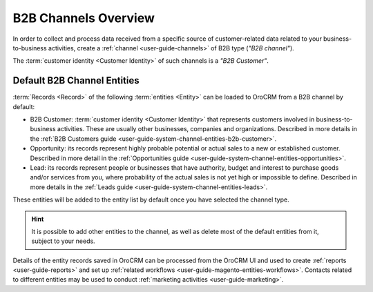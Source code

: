 .. _user-guide-b2b-channel:

B2B Channels Overview
=====================

In order to collect and process data received from a specific source of customer-related data related to your 
business-to-business activities, create a :ref:`channel <user-guide-channels>` of B2B type (*"B2B channel"*). 

The :term:`customer identity <Customer Identity>` of such channels is a *"B2B Customer"*. 

.. :user-guide-b2b-entities:

Default B2B Channel Entities
----------------------------

:term:`Records <Record>` of the following :term:`entities <Entity>` can be loaded to OroCRM from a B2B channel by 
default:

- B2B Customer: :term:`customer identity <Customer Identity>` that represents customers involved in 
  business-to-business activities. These are usually other businesses, companies and organizations.
  Described in more details in the :ref:`B2B Customers guide <user-guide-system-channel-entities-b2b-customer>`.
   
- Opportunity: its records represent highly probable potential or actual 
  sales to a new or established customer.  Described in more detail in the 
  :ref:`Opportunities guide <user-guide-system-channel-entities-opportunities>`.
  
- Lead: its records represent people or businesses that have 
  authority, budget and interest to purchase goods and/or services from you, where probability of the actual 
  sales is not yet high or impossible to define. Described in more details in the 
  :ref:`Leads guide <user-guide-system-channel-entities-leads>`.
  
These entities will be added to the entity list by default once you have selected the channel type.

.. hint::

    It is possible to add other entities to the channel, as well as delete most of the default
    entities from it, subject to your needs.

Details of the entity records saved in OroCRM can be
processed from the OroCRM UI and used to create
:ref:`reports <user-guide-reports>` and set up :ref:`related workflows <user-guide-magento-entities-workflows>`.
Contacts related to different entities may be used to conduct :ref:`marketing activities <user-guide-marketing>`.
